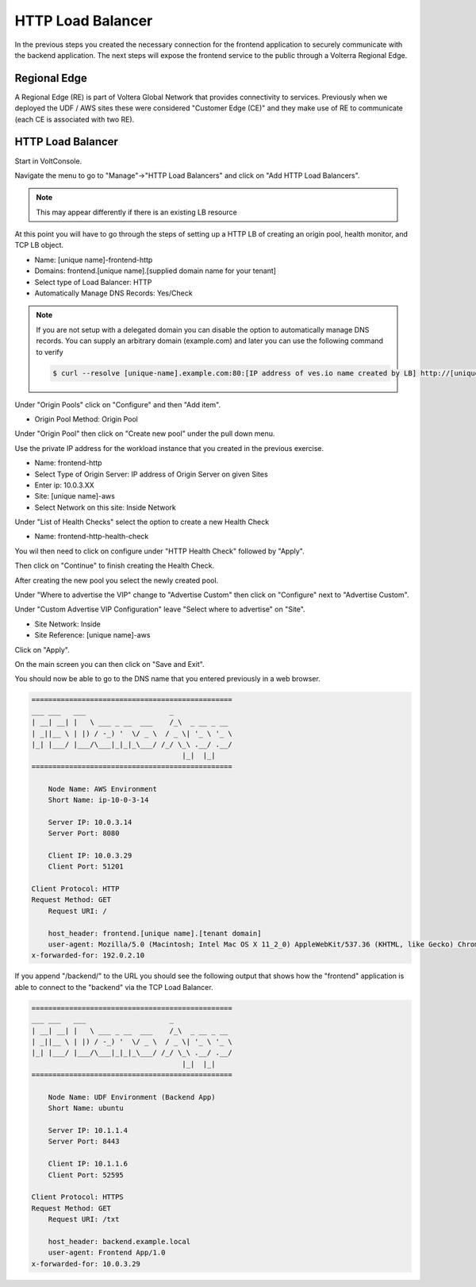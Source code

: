 HTTP Load Balancer
==================

In the previous steps you created the necessary connection for the frontend
application to securely communicate with the backend application.  The next
steps will expose the frontend service to the public through a Volterra 
Regional Edge.

Regional Edge
~~~~~~~~~~~~~

A Regional Edge (RE) is part of Voltera Global Network that provides connectivity 
to services.  Previously when we deployed the UDF / AWS sites these were considered
"Customer Edge (CE)" and they make use of RE to communicate (each CE is associated with 
two RE).

HTTP Load Balancer
~~~~~~~~~~~~~~~~~~

Start in VoltConsole.

Navigate the menu to go to "Manage"->"HTTP Load Balancers" and click on "Add HTTP Load Balancers".

.. note:: This may appear differently if there is an existing LB resource

At this point you will have to go through the steps of setting up a HTTP LB of creating an origin pool,
health monitor, and TCP LB object.

- Name: [unique name]-frontend-http
- Domains: frontend.[unique name].[supplied domain name for your tenant]
- Select type of Load Balancer: HTTP
- Automatically Manage DNS Records: Yes/Check

.. note::
  If you are not setup with a delegated domain you can disable the option to automatically manage DNS records.
  You can supply an arbitrary domain (example.com) and later you can use the following
  command to verify

  .. code-block::
    
    $ curl --resolve [unique-name].example.com:80:[IP address of ves.io name created by LB] http://[unique-name].example.com

Under "Origin Pools" click on "Configure" and then "Add item".

- Origin Pool Method: Origin Pool

Under "Origin Pool" then click on "Create new pool" under the pull down menu.

Use the private IP address for the workload instance that you created in the previous exercise.

- Name: frontend-http
- Select Type of Origin Server: IP address of Origin Server on given Sites
- Enter ip: 10.0.3.XX
- Site: [unique name]-aws
- Select Network on this site: Inside Network

Under "List of Health Checks" select the option to create a new Health Check

- Name: frontend-http-health-check

You wil then need to click on configure under "HTTP Health Check" followed by "Apply".

Then click on "Continue" to finish creating the Health Check.

After creating the new pool you select the newly created pool.

Under "Where to advertise the VIP" change to "Advertise Custom" then click on "Configure" next to "Advertise Custom".

Under "Custom Advertise VIP Configuration" leave "Select where to advertise" on "Site".

- Site Network: Inside
- Site Reference: [unique name]-aws

Click on "Apply".

On the main screen you can then click on "Save and Exit".

You should now be able to go to the DNS name that you entered 
previously in a web browser.

.. code-block::
    
    ================================================
    ___ ___   ___                    _
    | __| __| |   \ ___ _ __  ___    /_\  _ __ _ __
    | _||__ \ | |) / -_) '  \/ _ \  / _ \| '_ \ '_ \ 
    |_| |___/ |___/\___|_|_|_\___/ /_/ \_\ .__/ .__/
                                        |_|  |_|
    ================================================

        Node Name: AWS Environment
        Short Name: ip-10-0-3-14

        Server IP: 10.0.3.14
        Server Port: 8080

        Client IP: 10.0.3.29
        Client Port: 51201

    Client Protocol: HTTP
    Request Method: GET
        Request URI: /

        host_header: frontend.[unique name].[tenant domain]
        user-agent: Mozilla/5.0 (Macintosh; Intel Mac OS X 11_2_0) AppleWebKit/537.36 (KHTML, like Gecko) Chrome/88.0.4324.192 Safari/537.36
    x-forwarded-for: 192.0.2.10

If you append "/backend/" to the URL you should see the following output 
that shows how the "frontend" application is able to connect to the "backend"
via the TCP Load Balancer.

.. code-block::
    
    ================================================
    ___ ___   ___                    _
    | __| __| |   \ ___ _ __  ___    /_\  _ __ _ __
    | _||__ \ | |) / -_) '  \/ _ \  / _ \| '_ \ '_ \ 
    |_| |___/ |___/\___|_|_|_\___/ /_/ \_\ .__/ .__/
                                        |_|  |_|
    ================================================

        Node Name: UDF Environment (Backend App)
        Short Name: ubuntu

        Server IP: 10.1.1.4
        Server Port: 8443

        Client IP: 10.1.1.6
        Client Port: 52595

    Client Protocol: HTTPS
    Request Method: GET
        Request URI: /txt

        host_header: backend.example.local
        user-agent: Frontend App/1.0
    x-forwarded-for: 10.0.3.29